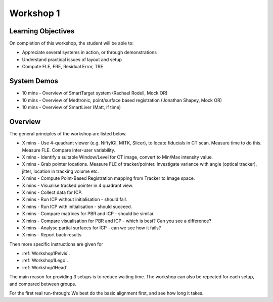 .. _Workshop1:

Workshop 1
==========

Learning Objectives
^^^^^^^^^^^^^^^^^^^

On completion of this workshop, the student will be able to:

* Appreciate several systems in action, or through demonstrations
* Understand practical issues of layout and setup
* Compute FLE, FRE, Residual Error, TRE


System Demos
^^^^^^^^^^^^

* 10 mins - Overview of SmartTarget system (Rachael Rodell, Mock OR)
* 10 mins - Overview of Medtronic, point/surface based registration (Jonathan Shapey, Mock OR)
* 10 mins - Overview of SmartLiver (Matt, if time)


Overview
^^^^^^^^

The general principles of the workshop are listed below.

* X mins - Use 4-quadrant viewer (e.g. NiftyIGI, MITK, Slicer), to locate fiducials in CT scan. Measure time to do this. Measure FLE. Compare inter-user variability.
* X mins - Identify a suitable Window/Level for CT image, convert to Min/Max intensity value.
* X mins - Grab pointer locations. Measure FLE of tracker/pointer. Investigate variance with angle (optical tracker), jitter, location in tracking volume etc.
* X mins - Compute Point-Based Registration mapping from Tracker to Image space.
* X mins - Visualise tracked pointer in 4 quadrant view.
* X mins - Collect data for ICP.
* X mins - Run ICP without initialisation - should fail.
* X mins - Run ICP with initialisation - should succeed.
* X mins - Compare matrices for PBR and ICP - should be similar.
* X mins - Compare visualisation for PBR and ICP - which is best? Can you see a difference?
* X mins - Analyse partial surfaces for ICP - can we see how it fails?
* X mins - Report back results

Then more specific instructions are given for

* :ref:`Workshop1Pelvis`.
* :ref:`Workshop1Lego`.
* :ref:`Workshop1Head`.

The main reason for providing 3 setups is to reduce waiting time.
The workshop can also be repeated for each setup, and compared between groups.

For the first real run-through: We best do the basic alignment first, and see how long it takes.
